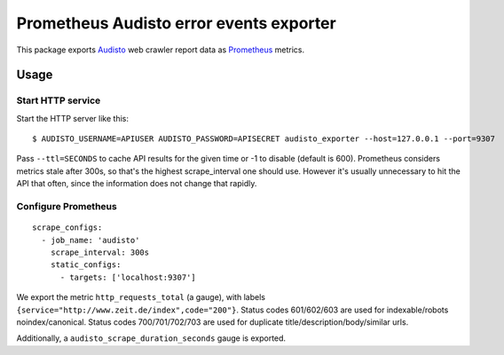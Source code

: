 ========================================
Prometheus Audisto error events exporter
========================================

This package exports `Audisto`_ web crawler report data as `Prometheus`_ metrics.

.. _`Audisto`: https://audisto.com
.. _`Prometheus`: https://prometheus.io


Usage
=====

Start HTTP service
------------------

Start the HTTP server like this::

    $ AUDISTO_USERNAME=APIUSER AUDISTO_PASSWORD=APISECRET audisto_exporter --host=127.0.0.1 --port=9307

Pass ``--ttl=SECONDS`` to cache API results for the given time or -1 to disable (default is 600).
Prometheus considers metrics stale after 300s, so that's the highest scrape_interval one should use.
However it's usually unnecessary to hit the API that often, since the information does not change that rapidly.


Configure Prometheus
--------------------

::

    scrape_configs:
      - job_name: 'audisto'
        scrape_interval: 300s
        static_configs:
          - targets: ['localhost:9307']

We export the metric ``http_requests_total`` (a gauge),
with labels ``{service="http://www.zeit.de/index",code="200"}``.
Status codes 601/602/603 are used for indexable/robots noindex/canonical.
Status codes 700/701/702/703 are used for duplicate title/description/body/similar urls.

Additionally, a ``audisto_scrape_duration_seconds`` gauge is exported.

